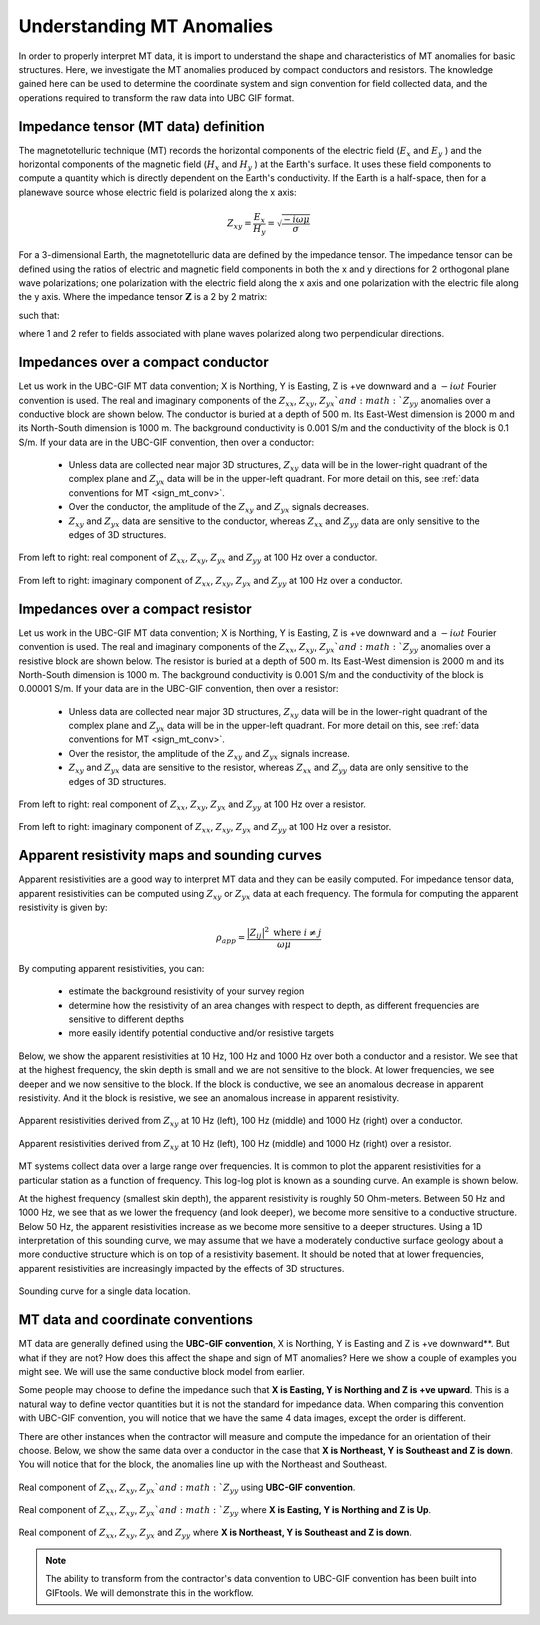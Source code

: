 .. _comprehensive_workflow_mt_1:


Understanding MT Anomalies
==========================

In order to properly interpret MT data, it is import to understand the shape and characteristics of MT anomalies for basic structures. Here, we investigate the MT anomalies produced by compact conductors and resistors. The knowledge gained here can be used to determine the coordinate system and sign convention for field collected data, and the operations required to transform the raw data into UBC GIF format.

Impedance tensor (MT data) definition
-------------------------------------

The magnetotelluric technique (MT) records the horizontal components of the electric field (:math:`E_x` and :math:`E_y` ) and the horizontal components of the magnetic field (:math:`H_x` and :math:`H_y` ) at the Earth's surface. It uses these field components to compute a quantity which is directly dependent on the Earth's conductivity. If the Earth is a half-space, then for a planewave source whose electric field is polarized along the x axis:

.. math::
	Z_{xy} = \frac{E_x}{H_y} = \sqrt{\frac{-i\omega \mu}{\sigma}}


For a 3-dimensional Earth, the magnetotelluric data are defined by the impedance tensor. The impedance tensor can be defined using the ratios of electric and magnetic field components in both the x and y directions for 2 orthogonal plane wave polarizations; one polarization with the electric field along the x axis and one polarization with the electric file along the y axis. Where the impedance tensor :math:`\mathbf{Z}` is a 2 by 2 matrix:

.. math::
    \mathbf{Z} = \mathbf{E H}^{-1}
    :label:

such that:

.. math::
    \begin{bmatrix} Z_{xx} & Z_{xy} \\ Z_{yx} & Z_{yy} \end{bmatrix} =
    \begin{bmatrix} E_{x}^{(1)} & E_{x}^{(2)} \\ E_{y}^{(1)} & E_{y}^{(2)} \end{bmatrix}
    \begin{bmatrix} H_{x}^{(1)} & H_{x}^{(2)} \\ H_{y}^{(1)} & H_{y}^{(2)} \end{bmatrix}^{-1}
    :label: impedance_tensor

where 1 and 2 refer to fields associated with plane waves polarized along two perpendicular directions.
    

.. _comprehensive_workflow_mt_1_conductor:

Impedances over a compact conductor
-----------------------------------

Let us work in the UBC-GIF MT data convention; X is Northing, Y is Easting, Z is +ve downward and a :math:`-i\omega t` Fourier convention is used. The real and imaginary components of the :math:`Z_{xx}`, :math:`Z_{xy}`, :math:`Z_{yx}`and :math:`Z_{yy}` anomalies over a conductive block are shown below. The conductor is buried at a depth of 500 m. Its East-West dimension is 2000 m and its North-South dimension is 1000 m. The background conductivity is 0.001 S/m and the conductivity of the block is 0.1 S/m. If your data are in the UBC-GIF convention, then over a conductor:

	- Unless data are collected near major 3D structures, :math:`Z_{xy}` data will be in the lower-right quadrant of the complex plane and :math:`Z_{yx}` data will be in the upper-left quadrant. For more detail on this, see :ref:`data conventions for MT <sign_mt_conv>`.
	- Over the conductor, the amplitude of the :math:`Z_{xy}` and :math:`Z_{yx}` signals decreases.
	- :math:`Z_{xy}` and :math:`Z_{yx}` data are sensitive to the conductor, whereas :math:`Z_{xx}` and :math:`Z_{yy}` data are only sensitive to the edges of 3D structures.



.. figure:: images/conductor_anomaly_100Hz_real.png
    :align: center
    :width: 700

    From left to right: real component of :math:`Z_{xx}`, :math:`Z_{xy}`, :math:`Z_{yx}` and :math:`Z_{yy}` at 100 Hz over a conductor.


.. figure:: images/conductor_anomaly_100Hz_imag.png
    :align: center
    :width: 700

    From left to right: imaginary component of :math:`Z_{xx}`, :math:`Z_{xy}`, :math:`Z_{yx}` and :math:`Z_{yy}` at 100 Hz over a conductor.


.. _comprehensive_workflow_mt_1_resistor:

Impedances over a compact resistor
----------------------------------

Let us work in the UBC-GIF MT data convention; X is Northing, Y is Easting, Z is +ve downward and a :math:`-i\omega t` Fourier convention is used. The real and imaginary components of the :math:`Z_{xx}`, :math:`Z_{xy}`, :math:`Z_{yx}`and :math:`Z_{yy}` anomalies over a resistive block are shown below. The resistor is buried at a depth of 500 m. Its East-West dimension is 2000 m and its North-South dimension is 1000 m. The background conductivity is 0.001 S/m and the conductivity of the block is 0.00001 S/m. If your data are in the UBC-GIF convention, then over a resistor:

	- Unless data are collected near major 3D structures, :math:`Z_{xy}` data will be in the lower-right quadrant of the complex plane and :math:`Z_{yx}` data will be in the upper-left quadrant. For more detail on this, see :ref:`data conventions for MT <sign_mt_conv>`.
	- Over the resistor, the amplitude of the :math:`Z_{xy}` and :math:`Z_{yx}` signals increase.
	- :math:`Z_{xy}` and :math:`Z_{yx}` data are sensitive to the resistor, whereas :math:`Z_{xx}` and :math:`Z_{yy}` data are only sensitive to the edges of 3D structures.


.. figure:: images/resistor_anomaly_100Hz_real.png
    :align: center
    :width: 700

    From left to right: real component of :math:`Z_{xx}`, :math:`Z_{xy}`, :math:`Z_{yx}` and :math:`Z_{yy}` at 100 Hz over a resistor.


.. figure:: images/resistor_anomaly_100Hz_imag.png
    :align: center
    :width: 700

    From left to right: imaginary component of :math:`Z_{xx}`, :math:`Z_{xy}`, :math:`Z_{yx}` and :math:`Z_{yy}` at 100 Hz over a resistor.

.. _comprehensive_workflow_mt_1_app_res:

Apparent resistivity maps and sounding curves
---------------------------------------------

Apparent resistivities are a good way to interpret MT data and they can be easily computed. For impedance tensor data, apparent resistivities can be computed using :math:`Z_{xy}` or :math:`Z_{yx}` data at each frequency. The formula for computing the apparent resistivity is given by:

.. math::
	\rho_{app} = \frac{ \big | Z_{ij} \big |^{2} \;\;\; \textrm{where} \;\;\; i \neq j }{\omega \mu}


By computing apparent resistivities, you can:

	- estimate the background resistivity of your survey region
	- determine how the resistivity of an area changes with respect to depth, as different frequencies are sensitive to different depths
	- more easily identify potential conductive and/or resistive targets

Below, we show the apparent resistivities at 10 Hz, 100 Hz and 1000 Hz over both a conductor and a resistor. We see that at the highest frequency, the skin depth is small and we are not sensitive to the block. At lower frequencies, we see deeper and we now sensitive to the block. If the block is conductive, we see an anomalous decrease in apparent resistivity. And it the block is resistive, we see an anomalous increase in apparent resistivity.


.. figure:: images/conductor_app_res_Zxy.png
    :align: center
    :width: 700

    Apparent resistivities derived from :math:`Z_{xy}` at 10 Hz (left), 100 Hz (middle) and 1000 Hz (right) over a conductor.


.. figure:: images/resistor_app_res_Zxy.png
    :align: center
    :width: 700

    Apparent resistivities derived from :math:`Z_{xy}` at 10 Hz (left), 100 Hz (middle) and 1000 Hz (right) over a resistor.


MT systems collect data over a large range over frequencies. It is common to plot the apparent resistivities for a particular station as a function of frequency. This log-log plot is known as a sounding curve. An example is shown below.

At the highest frequency (smallest skin depth), the apparent resistivity is roughly 50 Ohm-meters. Between 50 Hz and 1000 Hz, we see that as we lower the frequency (and look deeper), we become more sensitive to a conductive structure. Below 50 Hz, the apparent resistivities increase as we become more sensitive to a deeper structures. Using a 1D interpretation of this sounding curve, we may assume that we have a moderately conductive surface geology about a more conductive structure which is on top of a resistivity basement. It should be noted that at lower frequencies, apparent resistivities are increasingly impacted by the effects of 3D structures.  



.. figure:: images/example_sounding_curve.png
    :align: center
    :width: 500

    Sounding curve for a single data location.




.. _comprehensive_workflow_mt_1_coordinates:

MT data and coordinate conventions
----------------------------------

MT data are generally defined using the **UBC-GIF convention**, X is Northing, Y is Easting and Z is +ve downward**. But what if they are not? How does this affect the shape and sign of MT anomalies? Here we show a couple of examples you might see. We will use the same conductive block model from earlier.

Some people may choose to define the impedance such that **X is Easting, Y is Northing and Z is +ve upward**. This is a natural way to define vector quantities but it is not the standard for impedance data. When comparing this convention with UBC-GIF convention, you will notice that we have the same 4 data images, except the order is different.

There are other instances when the contractor will measure and compute the impedance for an orientation of their choose. Below, we show the same data over a conductor in the case that **X is Northeast, Y is Southeast and Z is down**. You will notice that for the block, the anomalies line up with the Northeast and Southeast.


.. figure:: images/conductor_anomaly_100Hz_real.png
    :align: center
    :width: 700

    Real component of :math:`Z_{xx}`, :math:`Z_{xy}`, :math:`Z_{yx}`and :math:`Z_{yy}` using **UBC-GIF convention**.


.. figure:: images/conductor_anomaly_100Hz_real_zup.png
    :align: center
    :width: 700

    Real component of :math:`Z_{xx}`, :math:`Z_{xy}`, :math:`Z_{yx}`and :math:`Z_{yy}` where **X is Easting, Y is Northing and Z is Up**.


.. figure:: images/conductor_anomaly_100Hz_real_45.png
    :align: center
    :width: 700

    Real component of :math:`Z_{xx}`, :math:`Z_{xy}`, :math:`Z_{yx}` and :math:`Z_{yy}` where **X is Northeast, Y is Southeast and Z is down**.


.. note:: The ability to transform from the contractor's data convention to UBC-GIF convention has been built into GIFtools. We will demonstrate this in the workflow.


